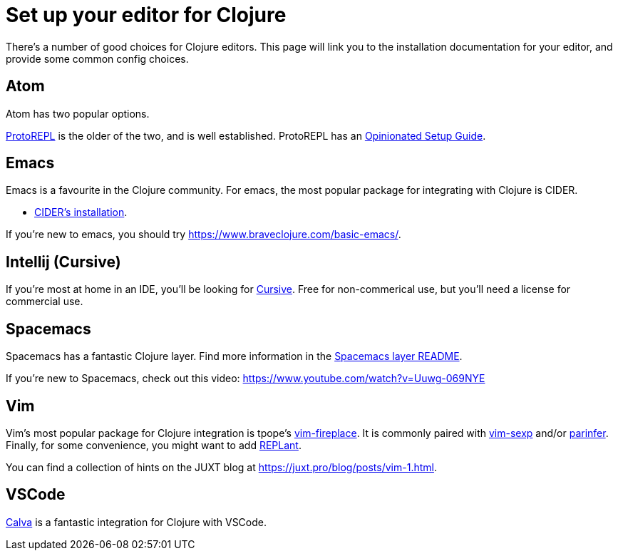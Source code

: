 = Set up your editor for Clojure

There's a number of good choices for Clojure editors.
This page will link you to the installation documentation for your editor, and provide some common config choices.

== Atom

Atom has two popular options.

link:https://atom.io/packages/proto-repl[ProtoREPL] is the older of the two, and is well established.
ProtoREPL has an link:https://git.io/atom_clojure_setup[Opinionated Setup Guide].

== Emacs

Emacs is a favourite in the Clojure community.
For emacs, the most popular package for integrating with Clojure is CIDER.

* link:http://www.cider.mx/en/latest/installation/[CIDER's installation].

If you're new to emacs, you should try link:https://www.braveclojure.com/basic-emacs/[].

== Intellij (Cursive)

If you're most at home in an IDE, you'll be looking for link:https://cursive-ide.com/[Cursive].
Free for non-commerical use, but you'll need a license for commercial use.

== Spacemacs

Spacemacs has a fantastic Clojure layer.
Find more information in the link:http://spacemacs.org/layers/+lang/clojure/README.html[Spacemacs layer README].

If you're new to Spacemacs, check out this video: link:https://www.youtube.com/watch?v=Uuwg-069NYE[]

== Vim

Vim's most popular package for Clojure integration is tpope's link:https://github.com/tpope/vim-fireplace[vim-fireplace].
It is commonly paired with link:https://github.com/guns/vim-sexp[vim-sexp] and/or link:https://github.com/eraserhd/parinfer-rust[parinfer].
Finally, for some convenience, you might want to add link:https://github.com/SevereOverfl0w/vim-replant[REPLant].

You can find a collection of hints on the JUXT blog at link:https://juxt.pro/blog/posts/vim-1.html[].

== VSCode

link:https://marketplace.visualstudio.com/items?itemName=betterthantomorrow.calva[Calva] is a fantastic integration for Clojure with VSCode.
